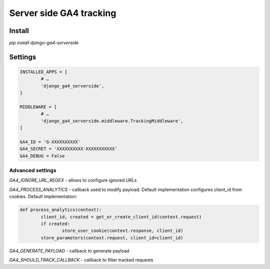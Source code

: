 ========================
Server side GA4 tracking
========================

Install
-------

`pip install django-ga4-serverside`


Settings
--------

.. code:: python

	INSTALLED_APPS = [
		# …
		'django_ga4_serverside',
	]

	MIDDLEWARE = [
		# …
		'django_ga4_serverside.middleware.TrackingMiddleware',
	]

	GA4_ID = 'G-XXXXXXXXXX'
	GA4_SECRET = 'XXXXXXXXXX-XXXXXXXXXXX'
	GA4_DEBUG = False

Advanced settings
^^^^^^^^^^^^^^^^^

`GA4_IGNORE_URL_REGEX` - allows to configure ignored URLs

`GA4_PROCESS_ANALYTICS` - callback used to modify payload. Default
implementation configures client_id from cookies. Default implementation:


.. code:: python

	def process_analytics(context):
		client_id, created = get_or_create_client_id(context.request)
		if created:
			store_user_cookie(context.response, client_id)
		store_parameters(context.request, client_id=client_id)

`GA4_GENERATE_PAYLOAD` - callback to generate payload

`GA4_SHOULD_TRACK_CALLBACK` - callback to filter tracked requests
